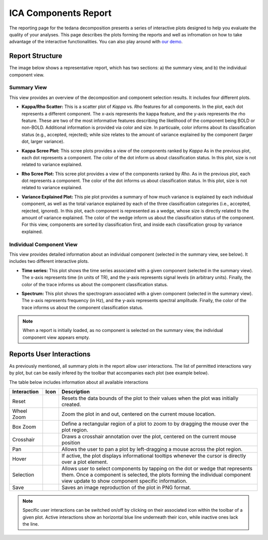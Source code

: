 #####################
ICA Components Report
#####################

The reporting page for the tedana decomposition presents a series
of interactive plots designed to help you evaluate the quality of your
analyses. This page describes the plots forming the reports and well as
infromation on how to take advantage of the interactive functionalities.
You can also play around with `our demo`_.

.. _our demo: https://me-ica.github.io/tedana-ohbm-2020/

Report Structure
================

The image below shows a representative report, which has two sections: a) the summary view,
and b) the individual component view.

.. image:: /_static/rep01_overallview.png
  :align: center
Summary View
------------
This view provides an overview of the decomposition and component
selection results. It includes four different plots.

* **Kappa/Rho Scatter:** This is a scatter plot of `Kappa` vs. `Rho` features for all components.
  In the plot, each dot represents a different component. The x-axis represents the kappa feature, and the
  y-axis represents the rho feature. These are two of the most
  informative features describing the likelihood of the component
  being BOLD or non-BOLD. Additional information is provided via color
  and size. In particuale, color informs about its classification
  status (e.g., accepted, rejected); while size relates to
  the amount of variance explained by the component (larger dot,
  larger variance).
.. image:: /_static/rep01_kapparhoScatter.png
  :align: center
  :height: 400px

* **Kappa Scree Plot:** This scree plots provides a view of the components ranked by `Kappa`
  As in the previous plot, each dot represents a component. The color of the dot inform us
  about classification status. In this plot, size is not related to variance explained.
.. image:: /_static/rep01_kappaScree.png
  :align: center
  :height: 400px

* **Rho Scree Plot:** This scree plot provides a view of the components ranked by `Rho`.
  As in the previous plot, each dot represents a component. The color of the dot informs us
  about classification status. In this plot, size is not related to variance explained.
.. image:: /_static/rep01_rhoScree.png
  :align: center
  :height: 400px

* **Variance Explained Plot:** This pie plot provides a summary of how much variance is explained
  by each individual component, as well as the total variance explained by each of the three
  classification categories (i.e., accepted, rejected, ignored). In this plot, each component is
  represented as a wedge, whose size is directly related to the amount of variance explained. The
  color of the wedge inform us about the classification status of the component. For this view,
  components are sorted by classification first, and inside each classification group by variance
  explained.
.. image:: /_static/rep01_varexpPie.png
  :align: center
  :height: 400px

Individual Component View 
-------------------------
This view provides detailed information about an individual 
component (selected in the summary view, see below). It includes two different
interactive plots.

* **Time series:** This plot shows the time series associated with a given component
  (selected in the summary view). The x-axis represents time (in units of TR), and the
  y-axis represents signal levels (in arbitrary units). Finally, the color of the trace
  informs us about the component classification status.

.. image:: /_static/rep01_tsPlot.png
  :align: center
  :height: 150px

* **Spectrum:** This plot shows the spectrogram associated with a given component
  (selected in the summary view). The x-axis represents frequency (in Hz), and the
  y-axis represents spectral amplitude. Finally, the color of the trace
  informs us about the component classification status.

.. image:: /_static/rep01_fftPlot.png
  :align: center
  :height: 150px

.. note::
  When a report is initially loaded, as no component is selected on the
  summary view, the individual component view appears empty.

Reports User Interactions
=========================

As previously mentioned, all summary plots in the report allow user interactions. The list of permitted
interactions vary by plot, but can be easily infered by the toolbar that accompanies each plot
(see example below).

.. image:: /_static/rep01_tools.png
  :align: center
  :height: 25px

The table below includes information about all available interactions

.. |Reset| image:: /_static/rep01_tool_reset.png
  :height: 25px

.. |WZoom| image:: /_static/rep01_tool_wheelzoom.png
  :height: 25px

.. |BZoom| image:: /_static/rep01_tool_areazoom.png
  :height: 25px

.. |CHair| image:: /_static/rep01_tool_crosshair.png
  :height: 25px

.. |Pan| image:: /_static/rep01_tool_pan.png
  :height: 25px

.. |Hover| image:: /_static/rep01_tool_hover.png
  :height: 25px

.. |Sel| image:: /_static/rep01_tool_select.png
  :height: 25px

.. |Save| image:: /_static/rep01_tool_save.png
  :height: 25px

============  =======  =======================================================
Interaction   Icon     Description                                            
============  =======  =======================================================
Reset         |Reset|  Resets the data bounds of the plot to their values when
                       the plot was initially created.

Wheel Zoom    |WZoom|  Zoom the plot in and out, centered on the current      
                       mouse location.

Box Zoom      |BZoom|  Define a rectangular region of a plot to zoom to by     
                       dragging the mouse over the plot region.

Crosshair     |CHair|  Draws a crosshair annotation over the plot, centered on
                       the current mouse position                    

Pan           |Pan|    Allows the user to pan a plot by left-dragging a mouse
                       across the plot region.

Hover         |Hover|  If active, the plot displays informational tooltips 
                       whenever the cursor is directly over a plot element.

Selection     |Sel|    Allows user to select components by tapping on the dot
                       or wedge that represents them. Once a component is
                       selected, the plots forming the individual component
                       view update to show component specific information. 

Save          |Save|   Saves an image reproduction of the plot in PNG format.
============  =======  =======================================================

.. note:: 
  Specific user interactions can be switched on/off by clicking on their associated icon within
  the toolbar of a given plot. Active interactions show an horizontal blue line underneath their
  icon, while inactive ones lack the line.


